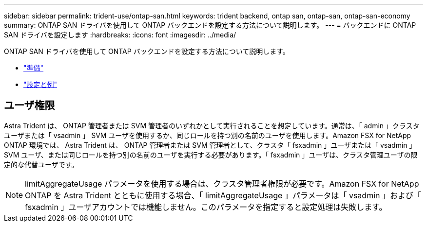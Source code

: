 ---
sidebar: sidebar 
permalink: trident-use/ontap-san.html 
keywords: trident backend, ontap san, ontap-san, ontap-san-economy 
summary: ONTAP SAN ドライバを使用して ONTAP バックエンドを設定する方法について説明します。 
---
= バックエンドに ONTAP SAN ドライバを設定します
:hardbreaks:
:icons: font
:imagesdir: ../media/


ONTAP SAN ドライバを使用して ONTAP バックエンドを設定する方法について説明します。

* link:ontap-san-prep.html["準備"^]
* link:ontap-san-examples.html["設定と例"^]




== ユーザ権限

Astra Trident は、 ONTAP 管理者または SVM 管理者のいずれかとして実行されることを想定しています。通常は、「 admin 」クラスタユーザまたは「 vsadmin 」 SVM ユーザを使用するか、同じロールを持つ別の名前のユーザを使用します。Amazon FSX for NetApp ONTAP 環境では、 Astra Trident は、 ONTAP 管理者または SVM 管理者として、クラスタ「 fsxadmin 」ユーザまたは「 vsadmin 」 SVM ユーザ、または同じロールを持つ別の名前のユーザを実行する必要があります。「 fsxadmin 」ユーザは、クラスタ管理ユーザの限定的な代替ユーザです。


NOTE: limitAggregateUsage パラメータを使用する場合は、クラスタ管理者権限が必要です。Amazon FSX for NetApp ONTAP を Astra Trident とともに使用する場合、「 limitAggregateUsage 」パラメータは「 vsadmin 」および「 fsxadmin 」ユーザアカウントでは機能しません。このパラメータを指定すると設定処理は失敗します。
